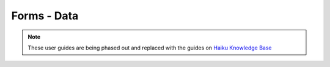 
Forms - Data
======================================================================================================

.. note:: These user guides are being phased out and replaced with the guides on `Haiku Knowledge Base <https://fry-it.atlassian.net/wiki/display/HKB/Haiku+Knowledge+Base>`_


